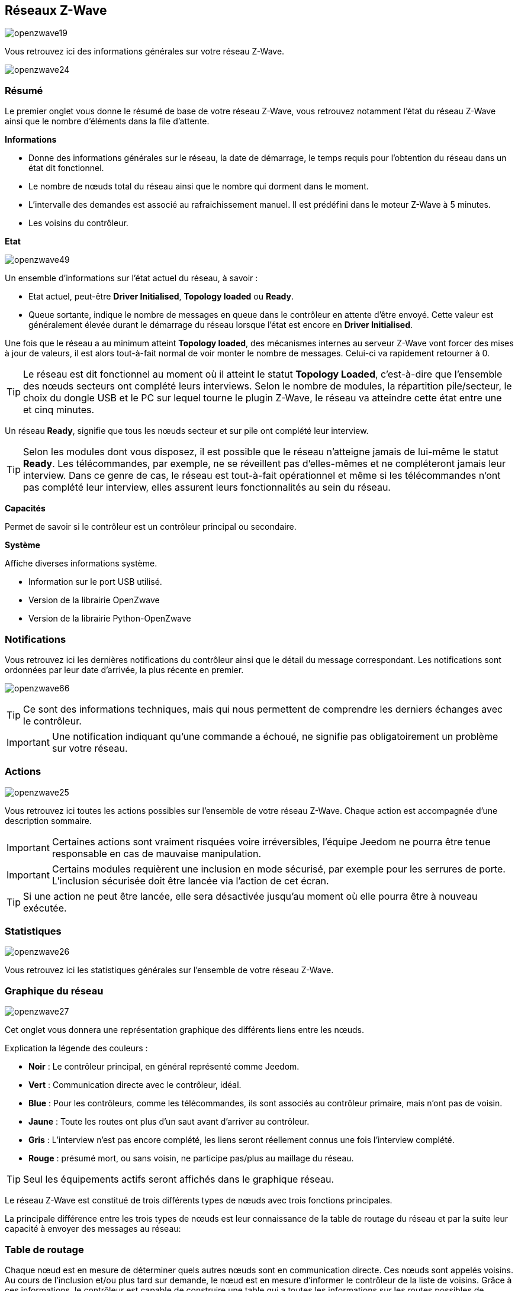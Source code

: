 == Réseaux  Z-Wave

image:../images/openzwave19.png[]

Vous retrouvez ici des informations générales sur votre réseau Z-Wave.

image:../images/openzwave24.png[]

=== Résumé

Le premier onglet vous donne le résumé de base de votre réseau Z-Wave, vous retrouvez notamment l'état du réseau Z-Wave ainsi que le nombre d'éléments dans la file d'attente.

*Informations*

* Donne des informations générales sur le réseau, la date de démarrage, le temps requis pour l'obtention du réseau dans un état dit fonctionnel.
* Le nombre de nœuds total du réseau ainsi que le nombre qui dorment dans le moment.
* L'intervalle des demandes est associé au rafraichissement manuel. Il est prédéfini dans le moteur Z-Wave à 5 minutes.
* Les voisins du contrôleur.

*Etat*

image:../images/openzwave49.png[]

Un ensemble d'informations sur l'état actuel du réseau,  à savoir :

* Etat actuel, peut-être *Driver Initialised*, *Topology loaded* ou *Ready*.
* Queue sortante, indique le nombre de messages en queue dans le contrôleur en attente d’être envoyé.
Cette valeur est généralement élevée durant le démarrage du réseau lorsque l'état est encore en *Driver Initialised*.

Une fois que le réseau a au minimum atteint *Topology loaded*, des mécanismes internes au serveur Z-Wave vont forcer des mises à jour de valeurs, il est alors tout-à-fait normal de voir monter le nombre de messages. Celui-ci va rapidement retourner à 0.

[TIP]
Le réseau est dit fonctionnel au moment où il atteint le statut *Topology Loaded*, c'est-à-dire que l'ensemble des nœuds secteurs ont complété leurs interviews. Selon le nombre de modules, la répartition pile/secteur, le choix du dongle USB et le PC sur lequel tourne le plugin  Z-Wave, le réseau va atteindre cette état entre une et cinq minutes.

Un réseau *Ready*, signifie que tous les nœuds secteur et sur pile ont complété leur interview.

[TIP]
Selon les modules dont vous disposez, il est possible que le réseau n'atteigne jamais de lui-même le statut *Ready*. Les télécommandes, par exemple, ne se réveillent pas d'elles-mêmes et ne compléteront jamais leur interview. Dans ce genre de cas, le réseau est tout-à-fait opérationnel et même si les télécommandes n'ont pas complété leur interview, elles assurent leurs fonctionnalités au sein du réseau.

*Capacités*

Permet de savoir si le contrôleur est un contrôleur principal ou secondaire.

*Système*

Affiche diverses informations système.

* Information sur le port USB utilisé.
* Version de la librairie OpenZwave
* Version de la librairie Python-OpenZwave

=== Notifications

Vous retrouvez ici les dernières notifications du contrôleur ainsi que le détail du message correspondant.
Les notifications sont ordonnées par leur date d'arrivée, la plus récente en premier.

image:../images/openzwave66.png[]

[TIP]
Ce sont des informations techniques, mais qui nous permettent de comprendre les derniers échanges avec le contrôleur.

[IMPORTANT]
Une notification indiquant qu'une commande a échoué, ne signifie pas obligatoirement un problème sur votre réseau.

=== Actions

image:../images/openzwave25.png[]

Vous retrouvez ici toutes les actions possibles sur l'ensemble de votre réseau Z-Wave. Chaque action est accompagnée d’une description sommaire.

[IMPORTANT]
Certaines actions sont vraiment risquées voire irréversibles, l'équipe Jeedom ne pourra être tenue responsable en cas de mauvaise manipulation.

[IMPORTANT]
Certains modules requièrent une inclusion en mode sécurisé, par exemple pour les serrures de porte. L’inclusion sécurisée doit être lancée via l'action de cet écran.

[TIP]
Si une action ne peut être lancée, elle sera désactivée jusqu'au moment où elle pourra être à nouveau exécutée.

=== Statistiques

image:../images/openzwave26.png[]

Vous retrouvez ici les statistiques générales sur l'ensemble de votre réseau Z-Wave.

=== Graphique du réseau

image:../images/openzwave27.png[]

Cet onglet vous donnera une représentation graphique des différents liens entre les nœuds.

Explication la légende des couleurs :

* *Noir* : Le contrôleur principal, en général représenté comme Jeedom.
* *Vert* : Communication directe avec le contrôleur, idéal.
* *Blue* : Pour les contrôleurs, comme les télécommandes, ils sont associés au contrôleur primaire, mais n'ont pas de voisin.
* *Jaune* : Toute les routes ont plus d’un saut avant d'arriver au contrôleur.
* *Gris* : L'interview n'est pas encore complété, les liens seront réellement connus une fois l'interview complété.
* *Rouge* : présumé mort, ou sans voisin, ne participe pas/plus au maillage du réseau.

[TIP]
Seul les équipements actifs seront affichés dans le graphique réseau.

Le réseau Z-Wave est constitué de trois différents types de nœuds avec trois fonctions principales.

La principale différence entre les trois types de nœuds est leur connaissance de la table de routage du réseau et par la suite leur capacité à envoyer des messages au réseau:


=== Table de routage

Chaque nœud est en mesure de déterminer quels autres nœuds sont en communication directe.
Ces nœuds sont appelés voisins.
Au cours de l'inclusion et/ou plus tard sur demande, le nœud est en mesure d'informer le contrôleur de la liste de voisins.
Grâce à ces informations, le contrôleur est capable de construire une table qui a toutes les informations sur les routes possibles de communication dans un réseau.

image:../images/openzwave28.png[]

Les lignes du tableau contiennent les nœuds de source et les colonnes contiennent les nœuds de destination.
Se référer à la légende pour comprendre les couleurs de cellule qui indiquent les liens entre deux nœuds.

Explication la légende des couleurs :

* *Vert* : Communication directe avec le contrôleur, idéal.
* *Blue* : Au moins 2 routes avec un saut.
* *Jaune* : Moins de 2 routes avec un saut.
* *Gris* : L'interview n'est pas encore complété, sera réellement mis à jour une fois l'interview complété.
* *Orange* : Toutes les routes ont plus d'un saut. Peut engendrer des latences.

[TIP]
Seul les équipements actifs seront affichés dans le graphique réseau.

[IMPORTANT]
Un module présumé mort, ne participe pas/plus au maillage du réseau. Il sera marqué ici d'un point d'exclamation rouge dans un triangle.

[TIP]
Vous pouvez lancer manuellement la mise à jour des voisins, par module ou pour l'ensemble du réseau à l'aide des boutons disponibles dans la table de routage.
